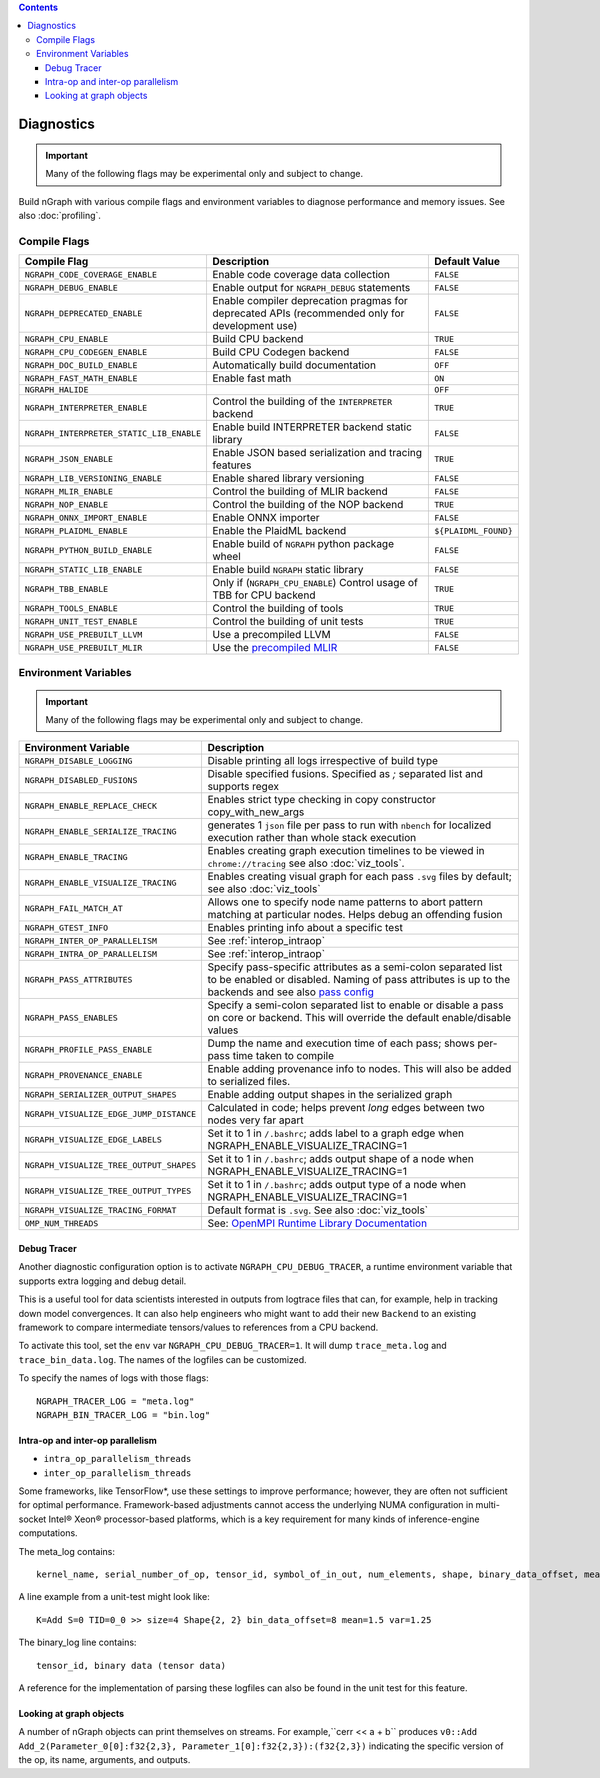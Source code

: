 .. inspection/debug_core.rst:

.. contents::

.. _debug_core:

Diagnostics
###########

.. important:: Many of the following flags may be experimental only and subject to change.

Build nGraph with various compile flags and environment variables to diagnose performance
and memory issues.  See also :doc:`profiling`.


Compile Flags
=============

.. csv-table::
   :header: "Compile Flag", "Description", "Default Value"
   :widths: 20, 35, 5
   :escape: ~

   ``NGRAPH_CODE_COVERAGE_ENABLE``, Enable code coverage data collection, ``FALSE``
   ``NGRAPH_DEBUG_ENABLE``, Enable output for ``NGRAPH_DEBUG`` statements, ``FALSE``
   ``NGRAPH_DEPRECATED_ENABLE``, Enable compiler deprecation pragmas for deprecated APIs (recommended only for development use), ``FALSE``
   ``NGRAPH_CPU_ENABLE``, Build CPU backend, ``TRUE``
   ``NGRAPH_CPU_CODEGEN_ENABLE``, Build CPU Codegen backend, ``FALSE``
   ``NGRAPH_DOC_BUILD_ENABLE``,  Automatically build documentation, ``OFF``
   ``NGRAPH_FAST_MATH_ENABLE``,  Enable fast math, ``ON``
   ``NGRAPH_HALIDE``,  ,``OFF``
   ``NGRAPH_INTERPRETER_ENABLE``, Control the building of the ``INTERPRETER`` backend,  ``TRUE``
   ``NGRAPH_INTERPRETER_STATIC_LIB_ENABLE``, Enable build INTERPRETER backend static library, ``FALSE``
   ``NGRAPH_JSON_ENABLE``, Enable JSON based serialization and tracing features, ``TRUE``
   ``NGRAPH_LIB_VERSIONING_ENABLE``, Enable shared library versioning, ``FALSE``
   ``NGRAPH_MLIR_ENABLE``, Control the building of MLIR backend, ``FALSE``
   ``NGRAPH_NOP_ENABLE``,  Control the building of the NOP backend,  ``TRUE``
   ``NGRAPH_ONNX_IMPORT_ENABLE``, Enable ONNX importer, ``FALSE``
   ``NGRAPH_PLAIDML_ENABLE``, Enable the PlaidML backend,  ``${PLAIDML_FOUND}``
   ``NGRAPH_PYTHON_BUILD_ENABLE``, Enable build of ``NGRAPH`` python package wheel, ``FALSE``
   ``NGRAPH_STATIC_LIB_ENABLE``, Enable build ``NGRAPH`` static library, ``FALSE``
   ``NGRAPH_TBB_ENABLE``, Only if (``NGRAPH_CPU_ENABLE``) Control usage of TBB for CPU backend, ``TRUE``
   ``NGRAPH_TOOLS_ENABLE``, Control the building of tools, ``TRUE``
   ``NGRAPH_UNIT_TEST_ENABLE``,  Control the building of unit tests, ``TRUE``
   ``NGRAPH_USE_PREBUILT_LLVM``, Use a precompiled LLVM, ``FALSE``
   ``NGRAPH_USE_PREBUILT_MLIR``, Use the `precompiled MLIR`_,``FALSE``


Environment Variables
=====================

.. important:: Many of the following flags may be experimental only and subject to change.


.. csv-table::
   :header: "Environment Variable", "Description"
   :widths: 20, 35
   :escape: ~

   ``NGRAPH_DISABLE_LOGGING``,	Disable printing all logs irrespective of build type
   ``NGRAPH_DISABLED_FUSIONS``,	Disable specified fusions. Specified as `;` separated list and supports regex
   ``NGRAPH_ENABLE_REPLACE_CHECK``,	Enables strict type checking in copy constructor copy_with_new_args
   ``NGRAPH_ENABLE_SERIALIZE_TRACING``, generates 1 ``json`` file per pass to run with ``nbench`` for localized execution rather than whole stack execution
   ``NGRAPH_ENABLE_TRACING``, Enables creating graph execution timelines to be viewed in ``chrome://tracing`` see also :doc:`viz_tools`.
   ``NGRAPH_ENABLE_VISUALIZE_TRACING``,	Enables creating visual graph for each pass ``.svg`` files by default; see also :doc:`viz_tools`
   ``NGRAPH_FAIL_MATCH_AT``, Allows one to specify node name patterns to abort pattern matching at particular nodes. Helps debug an offending fusion
   ``NGRAPH_GTEST_INFO``, Enables printing info about a specific test
   ``NGRAPH_INTER_OP_PARALLELISM``, See :ref:`interop_intraop`
   ``NGRAPH_INTRA_OP_PARALLELISM``, See :ref:`interop_intraop`
   ``NGRAPH_PASS_ATTRIBUTES``, Specify pass-specific attributes as a semi-colon separated list to be enabled or disabled. Naming of pass attributes is up to the backends and see also `pass config`_
   ``NGRAPH_PASS_ENABLES``,	Specify a semi-colon separated list to enable or disable a pass on core or backend. This will override the default enable/disable values
   ``NGRAPH_PROFILE_PASS_ENABLE``, Dump the name and execution time of each pass; shows per-pass time taken to compile
   ``NGRAPH_PROVENANCE_ENABLE``, Enable adding provenance info to nodes. This will also be added to serialized files.
   ``NGRAPH_SERIALIZER_OUTPUT_SHAPES``,	Enable adding output shapes in the serialized graph
   ``NGRAPH_VISUALIZE_EDGE_JUMP_DISTANCE``,	Calculated in code; helps prevent *long* edges between two nodes very far apart
   ``NGRAPH_VISUALIZE_EDGE_LABELS``, Set it to 1 in ``~/.bashrc``; adds label to a graph edge when NGRAPH_ENABLE_VISUALIZE_TRACING=1
   ``NGRAPH_VISUALIZE_TREE_OUTPUT_SHAPES``, Set it to 1 in ``~/.bashrc``; adds output shape of a node when NGRAPH_ENABLE_VISUALIZE_TRACING=1
   ``NGRAPH_VISUALIZE_TREE_OUTPUT_TYPES``, Set it to 1 in ``~/.bashrc``; adds output type of a node when NGRAPH_ENABLE_VISUALIZE_TRACING=1
   ``NGRAPH_VISUALIZE_TRACING_FORMAT``, Default format is ``.svg``. See also :doc:`viz_tools` 
   ``OMP_NUM_THREADS``, See: `OpenMPI Runtime Library Documentation`_



.. _debug_tracer:

Debug Tracer
------------

Another diagnostic configuration option is to activate ``NGRAPH_CPU_DEBUG_TRACER``,
a runtime environment variable that supports extra logging and debug detail. 

This is a useful tool for data scientists interested in outputs from logtrace 
files that can, for example, help in tracking down model convergences. It can 
also help engineers who might want to add their new ``Backend`` to an existing 
framework to compare intermediate tensors/values to references from a CPU 
backend.

To activate this tool, set the ``env`` var ``NGRAPH_CPU_DEBUG_TRACER=1``.
It will dump ``trace_meta.log`` and ``trace_bin_data.log``. The names of the 
logfiles can be customized.

To specify the names of logs with those flags:

:: 

  NGRAPH_TRACER_LOG = "meta.log"
  NGRAPH_BIN_TRACER_LOG = "bin.log"


.. _interop_intraop:

Intra-op and inter-op parallelism
---------------------------------

* ``intra_op_parallelism_threads``
* ``inter_op_parallelism_threads``

Some frameworks, like TensorFlow\*, use these settings to improve performance; 
however, they are often not sufficient for optimal performance. Framework-based 
adjustments cannot access the underlying NUMA configuration in multi-socket 
Intel® Xeon® processor-based platforms, which is a key requirement for 
many kinds of inference-engine computations.

The meta_log contains::
 
  kernel_name, serial_number_of_op, tensor_id, symbol_of_in_out, num_elements, shape, binary_data_offset, mean_of_tensor, variance_of_tensor

A line example from a unit-test might look like::

  K=Add S=0 TID=0_0 >> size=4 Shape{2, 2} bin_data_offset=8 mean=1.5 var=1.25

The binary_log line contains::

  tensor_id, binary data (tensor data)

A reference for the implementation of parsing these logfiles can also be found 
in the unit test for this feature.


.. _pass config: https://github.com/NervanaSystems/ngraph/blob/a4a3031bb40f19ec28704f76de39762e1f27e031/src/ngraph/pass/pass_config.cpp#L54
.. _OpenMPI Runtime Library Documentation: https://www.openmprtl.org/documentation
.. _precompiled MLIR: https://github.com/IntelAI/mlir

Looking at graph objects
------------------------

A number of nGraph objects can print themselves on streams. For example,``cerr << a + b`` produces
``v0::Add Add_2(Parameter_0[0]:f32{2,3}, Parameter_1[0]:f32{2,3}):(f32{2,3})`` indicating the
specific version of the op, its name, arguments, and outputs.
